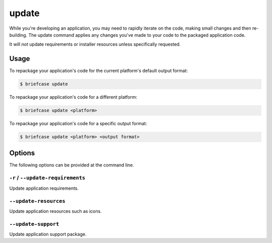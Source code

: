======
update
======

While you're developing an application, you may need to rapidly iterate on the
code, making small changes and then re-building. The update command applies
any changes you've made to your code to the packaged application code.

It will *not* update requirements or installer resources unless specifically
requested.

Usage
=====

To repackage your application's code for the current platform's default output
format:

.. code-block:: console

    $ briefcase update

To repackage your application's code for a different platform:

.. code-block:: console

    $ briefcase update <platform>

To repackage your application's code for a specific output format:

.. code-block:: console

    $ briefcase update <platform> <output format>

Options
=======

The following options can be provided at the command line.

``-r`` / ``--update-requirements``
----------------------------------

Update application requirements.

``--update-resources``
----------------------

Update application resources such as icons.

``--update-support``
----------------------

Update application support package.
